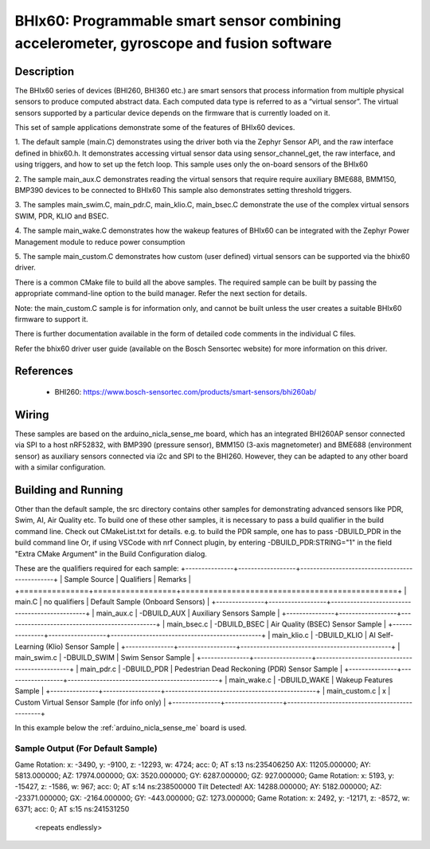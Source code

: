 .. _bhix60:

BHIx60: Programmable smart sensor combining accelerometer, gyroscope and fusion software
########################################################################################

Description
***********
The BHIx60 series of devices (BHI260, BHI360 etc.) are smart sensors that process 
information from multiple physical sensors to produce computed abstract data. 
Each computed data type is referred to as a “virtual sensor”. The virtual sensors 
supported by a particular device depends on the firmware that is currently loaded 
on it.

This set of sample applications demonstrate some of the features of BHIx60 devices.

1. The default sample (main.C) demonstrates using the driver both via the Zephyr 
Sensor API, and the raw interface defined in bhix60.h. It demonstrates accessing 
virtual sensor data using sensor_channel_get, the raw interface, and using triggers, 
and how to set up the fetch loop. This sample uses only the on-board sensors 
of the BHIx60

2. The sample main_aux.C demonstrates reading the virtual sensors that require 
require auxiliary BME688, BMM150, BMP390 devices to be connected to BHIx60
This sample also demonstrates setting threshold triggers.

3. The samples main_swim.C, main_pdr.C, main_klio.C, main_bsec.C demonstrate the use
of the complex virtual sensors SWIM, PDR, KLIO and BSEC.

4. The sample main_wake.C demonstrates how the wakeup features of BHIx60 can be 
integrated with the Zephyr Power Management module to reduce power consumption

5. The sample main_custom.C demonstrates how custom (user defined) virtual sensors
can be supported via the bhix60 driver.

There is a common CMake file to build all the above samples. The required sample
can be built by passing the appropriate command-line option to the build manager.
Refer the next section for details.

Note: the main_custom.C sample is for information only, and cannot be built unless
the user creates a suitable BHIx60 firmware to support it.

There is further documentation available in the form of detailed code comments
in the individual C files.

Refer the bhix60 driver user guide (available on the Bosch Sensortec website) for more
information on this driver.

References
**********

 - BHI260: https://www.bosch-sensortec.com/products/smart-sensors/bhi260ab/

Wiring
*******

These samples are based on the arduino_nicla_sense_me board, which has an integrated BHI260AP sensor 
connected via SPI to a host nRF52832, with BMP390 (pressure sensor), BMM150 (3-axis magnetometer) 
and BME688 (environment sensor) as auxiliary sensors connected via i2c and SPI to the BHI260. 
However, they can be adapted to any other board with a similar configuration.

Building and Running
********************

Other than the default sample, the src directory contains other samples for demonstrating
advanced sensors like PDR, Swim, AI, Air Quality etc. To build one of these other samples,
it is necessary to pass a build qualifier in the build command line. Check out CMakeList.txt
for details. e.g. to build the PDR sample, one has to pass -DBUILD_PDR in the build command line 
Or, if using VSCode with nrf Connect plugin, by entering -DBUILD_PDR:STRING="1" in 
the field "Extra CMake Argument" in the Build Configuration dialog.

These are the qualifiers required for each sample:
+---------------+------------------+-----------------------------------------------+
| Sample Source	| Qualifiers       | Remarks                                       |
+===============+==================+===============================================+
| main.C 		| no qualifiers    | Default Sample (Onboard Sensors)              |
+---------------+------------------+-----------------------------------------------+
| main_aux.c	| -DBUILD_AUX	   | Auxiliary Sensors Sample                      |
+---------------+------------------+-----------------------------------------------+
| main_bsec.c	| -DBUILD_BSEC 	   | Air Quality (BSEC) Sensor Sample              |
+---------------+------------------+-----------------------------------------------+
| main_klio.c	| -DBUILD_KLIO     | AI Self-Learning (Klio) Sensor Sample         |  
+---------------+------------------+-----------------------------------------------+
| main_swim.c	| -DBUILD_SWIM     | Swim Sensor Sample                            |
+---------------+------------------+-----------------------------------------------+
| main_pdr.c 	| -DBUILD_PDR      | Pedestrian Dead Reckoning (PDR) Sensor Sample | 
+---------------+------------------+-----------------------------------------------+
| main_wake.c	| -DBUILD_WAKE     | Wakeup Features Sample                        |
+---------------+------------------+-----------------------------------------------+
| main_custom.c |      x		   | Custom Virtual Sensor Sample (for info only)  |
+---------------+------------------+-----------------------------------------------+


In this example below the :ref:`arduino_nicla_sense_me` board is used.


.. zephyr-app-commands::
   :zephyr-app: samples/sensor/bhix60
   :board: arduino_nicla_sense_me
   :goals: build flash

Sample Output (For Default Sample)
=================================

.. code-block:: console
Game Rotation: x: -3490, y: -9100, z: -12293, w: 4724; acc: 0; AT s:13 ns:235406250
AX: 11205.000000; AY: 5813.000000; AZ: 17974.000000; GX: 3520.000000; GY: 6287.000000; GZ: 927.000000;
Game Rotation: x: 5193, y: -15427, z: -1586, w: 967; acc: 0; AT s:14 ns:238500000
Tilt Detected!
AX: 14288.000000; AY: 5182.000000; AZ: -23371.000000; GX: -2164.000000; GY: -443.000000; GZ: 1273.000000;
Game Rotation: x: 2492, y: -12171, z: -8572, w: 6371; acc: 0; AT s:15 ns:241531250

   <repeats endlessly>
